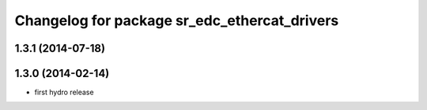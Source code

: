 ^^^^^^^^^^^^^^^^^^^^^^^^^^^^^^^^^^^^^^^^^^^^^
Changelog for package sr_edc_ethercat_drivers
^^^^^^^^^^^^^^^^^^^^^^^^^^^^^^^^^^^^^^^^^^^^^

1.3.1 (2014-07-18)
------------------

1.3.0 (2014-02-14)
------------------
* first hydro release

